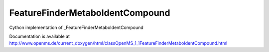 FeatureFinderMetaboIdentCompound
================================

.. py:class:: FeatureFinderMetaboIdentCompound


   Bases: :py:class:`object`


Cython implementation of _FeatureFinderMetaboIdentCompound


Documentation is available at http://www.openms.de/current_doxygen/html/classOpenMS_1_1FeatureFinderMetaboIdentCompound.html




